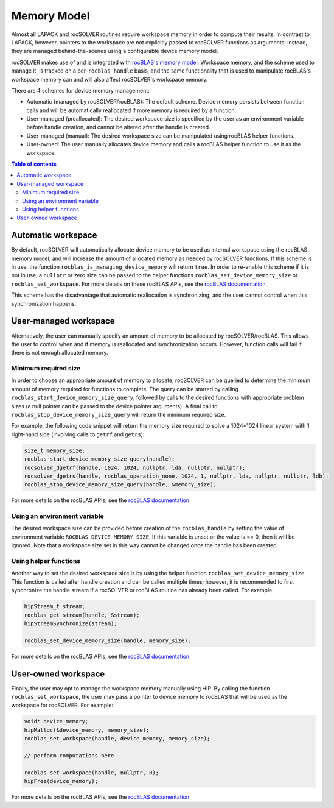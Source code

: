 .. _memory_label:

*******************************
Memory Model
*******************************

Almost all LAPACK and rocSOLVER routines require workspace memory in order to compute their results.
In contrast to LAPACK, however, pointers to the workspace are not explicitly passed to rocSOLVER
functions as arguments; instead, they are managed behind-the-scenes using a configurable device memory
model.

rocSOLVER makes use of and is integrated with `rocBLAS's memory model <https://rocblas.readthedocs.io/en/latest/device_memory.html>`_.
Workspace memory, and the scheme used to manage it, is tracked on a per-``rocblas_handle`` basis, and
the same functionality that is used to manipulate rocBLAS's workspace memory can and will also affect
rocSOLVER's workspace memory.

There are 4 schemes for device memory management:

* Automatic (managed by rocSOLVER/rocBLAS): The default scheme. Device memory persists between function
  calls and will be automatically reallocated if more memory is required by a function.
* User-managed (preallocated): The desired workspace size is specified by the user as an environment
  variable before handle creation, and cannot be altered after the handle is created.
* User-managed (manual): The desired workspace size can be manipulated using rocBLAS helper functions.
* User-owned: The user manually allocates device memory and calls a rocBLAS helper function to use it
  as the workspace.

.. contents:: Table of contents
   :local:
   :backlinks: top


Automatic workspace
================================================

By default, rocSOLVER will automatically allocate device memory to be used as internal workspace
using the rocBLAS memory model, and will increase the amount of allocated memory as needed by rocSOLVER
functions. If this scheme is in use, the function ``rocblas_is_managing_device_memory`` will return
``true``. In order to re-enable this scheme if it is not in use, a ``nullptr`` or zero size can be
passed to the helper functions ``rocblas_set_device_memory_size`` or ``rocblas_set_workspace``.
For more details on these rocBLAS APIs, see the
`rocBLAS documentation <https://rocblas.readthedocs.io/en/latest/functions.html#device-memory-functions>`_.

This scheme has the disadvantage that automatic reallocation is synchronizing, and the user cannot
control when this synchronization happens.


User-managed workspace
================================================

Alternatively, the user can manually specify an amount of memory to be allocated by rocSOLVER/rocBLAS.
This allows the user to control when and if memory is reallocated and synchronization occurs. However,
function calls will fail if there is not enough allocated memory.

Minimum required size
------------------------------

In order to choose an appropriate amount of memory to allocate, rocSOLVER can be queried to determine
the minimum amount of memory required for functions to complete. The query can be started by calling
``rocblas_start_device_memory_size_query``, followed by calls to the desired functions with appropriate
problem sizes (a null pointer can be passed to the device pointer arguments). A final call to
``rocblas_stop_device_memory_size_query`` will return the minimum required size.

For example, the following code snippet will return the memory size required to solve a 1024*1024 linear
system with 1 right-hand side (involving calls to ``getrf`` and ``getrs``):

.. code-block:: cpp

    size_t memory_size;
    rocblas_start_device_memory_size_query(handle);
    rocsolver_dgetrf(handle, 1024, 1024, nullptr, lda, nullptr, nullptr);
    rocsolver_dgetrs(handle, rocblas_operation_none, 1024, 1, nullptr, lda, nullptr, nullptr, ldb);
    rocblas_stop_device_memory_size_query(handle, &memory_size);

For more details on the rocBLAS APIs, see the
`rocBLAS documentation <https://rocblas.readthedocs.io/en/latest/functions.html#device-memory-functions>`_.


Using an environment variable
------------------------------

The desired workspace size can be provided before creation of the ``rocblas_handle`` by setting the
value of environment variable ``ROCBLAS_DEVICE_MEMORY_SIZE``. If this variable is unset or the value
is == 0, then it will be ignored. Note that a workspace size set in this way cannot be changed once
the handle has been created.

Using helper functions
------------------------------

Another way to set the desired workspace size is by using the helper function ``rocblas_set_device_memory_size``.
This function is called after handle creation and can be called multiple times; however, it is
recommended to first synchronize the handle stream if a rocSOLVER or rocBLAS routine has already been
called. For example:

.. code-block:: cpp

    hipStream_t stream;
    rocblas_get_stream(handle, &stream);
    hipStreamSynchronize(stream);

    rocblas_set_device_memory_size(handle, memory_size);

For more details on the rocBLAS APIs, see the
`rocBLAS documentation <https://rocblas.readthedocs.io/en/latest/functions.html#device-memory-functions>`_.


User-owned workspace
================================================

Finally, the user may opt to manage the workspace memory manually using HIP. By calling the function
``rocblas_set_workspace``, the user may pass a pointer to device memory to rocBLAS that will be used
as the workspace for rocSOLVER. For example:

.. code-block:: cpp

    void* device_memory;
    hipMalloc(&device_memory, memory_size);
    rocblas_set_workspace(handle, device_memory, memory_size);

    // perform computations here

    rocblas_set_workspace(handle, nullptr, 0);
    hipFree(device_memory);

For more details on the rocBLAS APIs, see the
`rocBLAS documentation <https://rocblas.readthedocs.io/en/latest/functions.html#device-memory-functions>`_.

